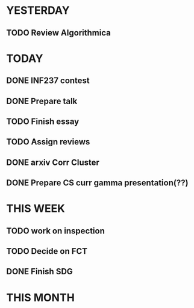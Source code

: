 * YESTERDAY
** TODO Review Algorithmica
* TODAY
** DONE INF237 contest
** DONE Prepare talk
** TODO Finish essay
** TODO Assign reviews
** DONE arxiv Corr Cluster
** DONE Prepare CS curr gamma presentation(??)
* THIS WEEK
** TODO work on inspection
** TODO Decide on FCT
** DONE Finish SDG
* THIS MONTH
